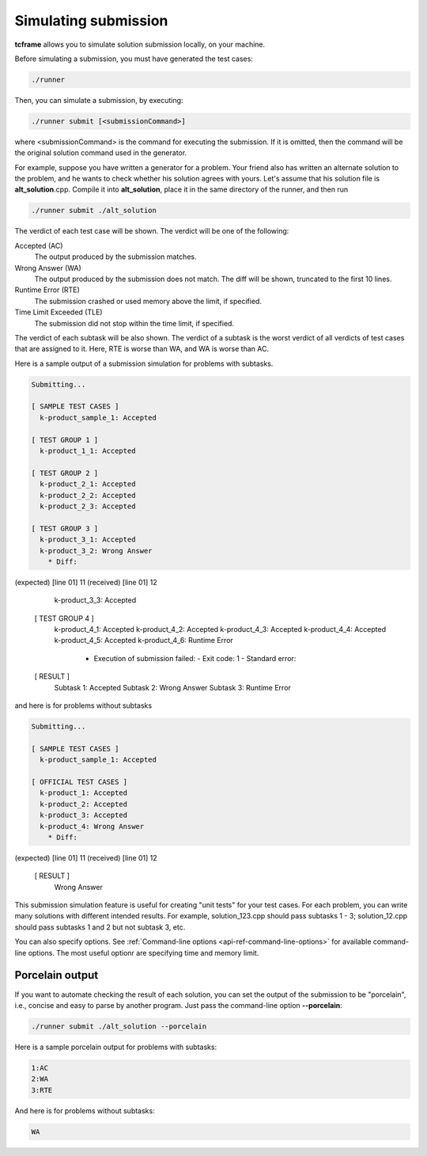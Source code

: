 Simulating submission
=====================

**tcframe** allows you to simulate solution submission locally, on your machine.

Before simulating a submission, you must have generated the test cases:

.. sourcecode:: bash

    ./runner

Then, you can simulate a submission, by executing:

.. sourcecode:: bash

    ./runner submit [<submissionCommand>]

where <submissionCommand> is the command for executing the submission. If it is omitted, then the command will be the original solution command used in the generator.

For example, suppose you have written a generator for a problem. Your friend also has written an alternate solution to the problem, and he wants to check whether his solution agrees with yours. Let's assume that his solution file is **alt_solution**.cpp. Compile it into **alt_solution**, place it in the same directory of the runner, and then run

.. sourcecode:: bash

    ./runner submit ./alt_solution

The verdict of each test case will be shown. The verdict will be one of the following:

Accepted (AC)
    The output produced by the submission matches.

Wrong Answer (WA)
    The output produced by the submission does not match. The diff will be shown, truncated to the first 10 lines.

Runtime Error (RTE)
    The submission crashed or used memory above the limit, if specified.

Time Limit Exceeded (TLE)
    The submission did not stop within the time limit, if specified.

The verdict of each subtask will be also shown. The verdict of a subtask is the worst verdict of all verdicts of test cases that are assigned to it. Here, RTE is worse than WA, and WA is worse than AC.

Here is a sample output of a submission simulation for problems with subtasks.

.. sourcecode:: bash

    Submitting...

    [ SAMPLE TEST CASES ]
      k-product_sample_1: Accepted

    [ TEST GROUP 1 ]
      k-product_1_1: Accepted

    [ TEST GROUP 2 ]
      k-product_2_1: Accepted
      k-product_2_2: Accepted
      k-product_2_3: Accepted

    [ TEST GROUP 3 ]
      k-product_3_1: Accepted
      k-product_3_2: Wrong Answer
        * Diff:
(expected) [line 01]    11
(received) [line 01]    12

      k-product_3_3: Accepted

    [ TEST GROUP 4 ]
      k-product_4_1: Accepted
      k-product_4_2: Accepted
      k-product_4_3: Accepted
      k-product_4_4: Accepted
      k-product_4_5: Accepted
      k-product_4_6: Runtime Error
        * Execution of submission failed:
          - Exit code: 1
          - Standard error:

    [ RESULT ]
      Subtask 1: Accepted
      Subtask 2: Wrong Answer
      Subtask 3: Runtime Error

and here is for problems without subtasks

.. sourcecode:: bash

    Submitting...

    [ SAMPLE TEST CASES ]
      k-product_sample_1: Accepted

    [ OFFICIAL TEST CASES ]
      k-product_1: Accepted
      k-product_2: Accepted
      k-product_3: Accepted
      k-product_4: Wrong Answer
        * Diff:
(expected) [line 01]    11
(received) [line 01]    12

    [ RESULT ]
      Wrong Answer

This submission simulation feature is useful for creating "unit tests" for your test cases. For each problem, you can write many solutions with different intended results. For example, solution_123.cpp should pass subtasks 1 - 3; solution_12.cpp should pass subtasks 1 and 2 but not subtask 3, etc.

You can also specify options. See :ref:`Command-line options <api-ref-command-line-options>` for available command-line options. The most useful optionr are specifying time and memory limit.

Porcelain output
----------------

If you want to automate checking the result of each solution, you can set the output of the submission to be "porcelain", i.e., concise and easy to parse by another program. Just pass the command-line option **-**\ **-**\ **porcelain**:

.. sourcecode:: bash

    ./runner submit ./alt_solution --porcelain

Here is a sample porcelain output for problems with subtasks:

.. sourcecode:: bash

    1:AC
    2:WA
    3:RTE

And here is for problems without subtasks:

.. sourcecode:: bash

    WA
